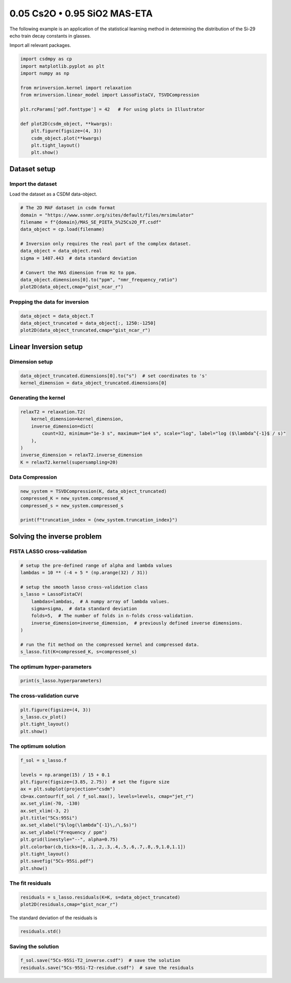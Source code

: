 
.. DO NOT EDIT.
.. THIS FILE WAS AUTOMATICALLY GENERATED BY SPHINX-GALLERY.
.. TO MAKE CHANGES, EDIT THE SOURCE PYTHON FILE:
.. "auto_examples/relaxation/plot-5Cs-95Si.py"
.. LINE NUMBERS ARE GIVEN BELOW.

.. only:: html

    .. note::
        :class: sphx-glr-download-link-note

        Click :ref:`here <sphx_glr_download_auto_examples_relaxation_plot-5Cs-95Si.py>`
        to download the full example code or to run this example in your browser via Binder

.. rst-class:: sphx-glr-example-title

.. _sphx_glr_auto_examples_relaxation_plot-5Cs-95Si.py:


0.05 Cs2O • 0.95 SiO2 MAS-ETA
=============================

.. GENERATED FROM PYTHON SOURCE LINES 8-12

The following example is an application of the statistical learning method in
determining the distribution of the Si-29 echo train decay constants in glasses.

Import all relevant packages.

.. GENERATED FROM PYTHON SOURCE LINES 12-29

.. code-block:: default

    import csdmpy as cp
    import matplotlib.pyplot as plt
    import numpy as np

    from mrinversion.kernel import relaxation
    from mrinversion.linear_model import LassoFistaCV, TSVDCompression

    plt.rcParams['pdf.fonttype'] = 42   # For using plots in Illustrator

    def plot2D(csdm_object, **kwargs):
        plt.figure(figsize=(4, 3))
        csdm_object.plot(**kwargs)
        plt.tight_layout()
        plt.show()










.. GENERATED FROM PYTHON SOURCE LINES 31-36

Dataset setup
-------------
Import the dataset
''''''''''''''''''
Load the dataset as a CSDM data-object.

.. GENERATED FROM PYTHON SOURCE LINES 36-50

.. code-block:: default


    # The 2D MAF dataset in csdm format
    domain = "https://www.ssnmr.org/sites/default/files/mrsimulator"
    filename = f"{domain}/MAS_SE_PIETA_5%25Cs2O_FT.csdf"
    data_object = cp.load(filename)

    # Inversion only requires the real part of the complex dataset.
    data_object = data_object.real
    sigma = 1407.443  # data standard deviation

    # Convert the MAS dimension from Hz to ppm.
    data_object.dimensions[0].to("ppm", "nmr_frequency_ratio")
    plot2D(data_object,cmap="gist_ncar_r")




.. image-sg:: /auto_examples/relaxation/images/sphx_glr_plot-5Cs-95Si_001.png
   :alt: plot 5Cs 95Si
   :srcset: /auto_examples/relaxation/images/sphx_glr_plot-5Cs-95Si_001.png
   :class: sphx-glr-single-img





.. GENERATED FROM PYTHON SOURCE LINES 51-53

Prepping the data for inversion
'''''''''''''''''''''''''''''''

.. GENERATED FROM PYTHON SOURCE LINES 53-57

.. code-block:: default

    data_object = data_object.T
    data_object_truncated = data_object[:, 1250:-1250]
    plot2D(data_object_truncated,cmap="gist_ncar_r")




.. image-sg:: /auto_examples/relaxation/images/sphx_glr_plot-5Cs-95Si_002.png
   :alt: plot 5Cs 95Si
   :srcset: /auto_examples/relaxation/images/sphx_glr_plot-5Cs-95Si_002.png
   :class: sphx-glr-single-img





.. GENERATED FROM PYTHON SOURCE LINES 58-62

Linear Inversion setup
----------------------
Dimension setup
'''''''''''''''

.. GENERATED FROM PYTHON SOURCE LINES 62-65

.. code-block:: default

    data_object_truncated.dimensions[0].to("s")  # set coordinates to 's'
    kernel_dimension = data_object_truncated.dimensions[0]








.. GENERATED FROM PYTHON SOURCE LINES 66-68

Generating the kernel
'''''''''''''''''''''

.. GENERATED FROM PYTHON SOURCE LINES 68-77

.. code-block:: default

    relaxT2 = relaxation.T2(
        kernel_dimension=kernel_dimension,
        inverse_dimension=dict(
            count=32, minimum="1e-3 s", maximum="1e4 s", scale="log", label="log ($\lambda^{-1}$ / s)"
        ),
    )
    inverse_dimension = relaxT2.inverse_dimension
    K = relaxT2.kernel(supersampling=20)








.. GENERATED FROM PYTHON SOURCE LINES 78-80

Data Compression
''''''''''''''''

.. GENERATED FROM PYTHON SOURCE LINES 80-86

.. code-block:: default

    new_system = TSVDCompression(K, data_object_truncated)
    compressed_K = new_system.compressed_K
    compressed_s = new_system.compressed_s

    print(f"truncation_index = {new_system.truncation_index}")





.. rst-class:: sphx-glr-script-out

 Out:

 .. code-block:: none

    compression factor = 1.3333333333333333
    truncation_index = 18




.. GENERATED FROM PYTHON SOURCE LINES 87-91

Solving the inverse problem
---------------------------
FISTA LASSO cross-validation
'''''''''''''''''''''''''''''

.. GENERATED FROM PYTHON SOURCE LINES 91-106

.. code-block:: default


    # setup the pre-defined range of alpha and lambda values
    lambdas = 10 ** (-4 + 5 * (np.arange(32) / 31))

    # setup the smooth lasso cross-validation class
    s_lasso = LassoFistaCV(
        lambdas=lambdas,  # A numpy array of lambda values.
        sigma=sigma,  # data standard deviation
        folds=5,  # The number of folds in n-folds cross-validation.
        inverse_dimension=inverse_dimension,  # previously defined inverse dimensions.
    )

    # run the fit method on the compressed kernel and compressed data.
    s_lasso.fit(K=compressed_K, s=compressed_s)








.. GENERATED FROM PYTHON SOURCE LINES 107-109

The optimum hyper-parameters
''''''''''''''''''''''''''''

.. GENERATED FROM PYTHON SOURCE LINES 109-111

.. code-block:: default

    print(s_lasso.hyperparameters)





.. rst-class:: sphx-glr-script-out

 Out:

 .. code-block:: none

    {'lambda': 0.012496091412919868}




.. GENERATED FROM PYTHON SOURCE LINES 112-114

The cross-validation curve
''''''''''''''''''''''''''

.. GENERATED FROM PYTHON SOURCE LINES 114-119

.. code-block:: default

    plt.figure(figsize=(4, 3))
    s_lasso.cv_plot()
    plt.tight_layout()
    plt.show()




.. image-sg:: /auto_examples/relaxation/images/sphx_glr_plot-5Cs-95Si_003.png
   :alt: plot 5Cs 95Si
   :srcset: /auto_examples/relaxation/images/sphx_glr_plot-5Cs-95Si_003.png
   :class: sphx-glr-single-img





.. GENERATED FROM PYTHON SOURCE LINES 120-122

The optimum solution
''''''''''''''''''''

.. GENERATED FROM PYTHON SOURCE LINES 122-139

.. code-block:: default

    f_sol = s_lasso.f

    levels = np.arange(15) / 15 + 0.1
    plt.figure(figsize=(3.85, 2.75))  # set the figure size
    ax = plt.subplot(projection="csdm")
    cb=ax.contourf(f_sol / f_sol.max(), levels=levels, cmap="jet_r")
    ax.set_ylim(-70, -130)
    ax.set_xlim(-3, 2)
    plt.title("5Cs:95Si")
    ax.set_xlabel("$\log(\lambda^{-1}\,/\,$s)")
    ax.set_ylabel("Frequency / ppm")
    plt.grid(linestyle="--", alpha=0.75)
    plt.colorbar(cb,ticks=[0,.1,.2,.3,.4,.5,.6,.7,.8,.9,1.0,1.1])
    plt.tight_layout()
    plt.savefig("5Cs-95Si.pdf")
    plt.show()




.. image-sg:: /auto_examples/relaxation/images/sphx_glr_plot-5Cs-95Si_004.png
   :alt: 5Cs:95Si
   :srcset: /auto_examples/relaxation/images/sphx_glr_plot-5Cs-95Si_004.png
   :class: sphx-glr-single-img





.. GENERATED FROM PYTHON SOURCE LINES 140-142

The fit residuals
'''''''''''''''''

.. GENERATED FROM PYTHON SOURCE LINES 142-145

.. code-block:: default

    residuals = s_lasso.residuals(K=K, s=data_object_truncated)
    plot2D(residuals,cmap="gist_ncar_r")




.. image-sg:: /auto_examples/relaxation/images/sphx_glr_plot-5Cs-95Si_005.png
   :alt: plot 5Cs 95Si
   :srcset: /auto_examples/relaxation/images/sphx_glr_plot-5Cs-95Si_005.png
   :class: sphx-glr-single-img





.. GENERATED FROM PYTHON SOURCE LINES 146-147

The standard deviation of the residuals is

.. GENERATED FROM PYTHON SOURCE LINES 147-149

.. code-block:: default

    residuals.std()





.. rst-class:: sphx-glr-script-out

 Out:

 .. code-block:: none


    <Quantity 1379.00336046>



.. GENERATED FROM PYTHON SOURCE LINES 150-152

Saving the solution
'''''''''''''''''''

.. GENERATED FROM PYTHON SOURCE LINES 152-153

.. code-block:: default

    f_sol.save("5Cs-95Si-T2_inverse.csdf")  # save the solution
    residuals.save("5Cs-95Si-T2-residue.csdf")  # save the residuals







.. rst-class:: sphx-glr-timing

   **Total running time of the script:** ( 0 minutes  8.197 seconds)


.. _sphx_glr_download_auto_examples_relaxation_plot-5Cs-95Si.py:


.. only :: html

 .. container:: sphx-glr-footer
    :class: sphx-glr-footer-example


  .. container:: binder-badge

    .. image:: images/binder_badge_logo.svg
      :target: https://mybinder.org/v2/gh/DeepanshS/mrinversion/master?urlpath=lab/tree/docs/_build/html/../../notebooks/auto_examples/relaxation/plot-5Cs-95Si.ipynb
      :alt: Launch binder
      :width: 150 px


  .. container:: sphx-glr-download sphx-glr-download-python

     :download:`Download Python source code: plot-5Cs-95Si.py <plot-5Cs-95Si.py>`



  .. container:: sphx-glr-download sphx-glr-download-jupyter

     :download:`Download Jupyter notebook: plot-5Cs-95Si.ipynb <plot-5Cs-95Si.ipynb>`


.. only:: html

 .. rst-class:: sphx-glr-signature

    `Gallery generated by Sphinx-Gallery <https://sphinx-gallery.github.io>`_

